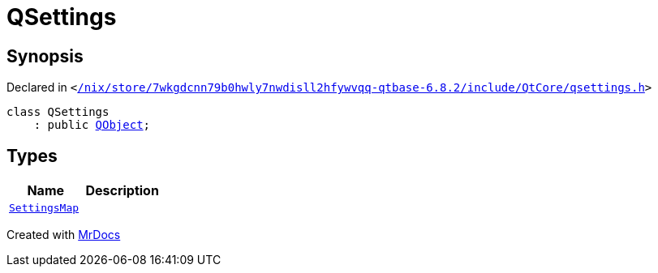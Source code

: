 [#QSettings]
= QSettings
:relfileprefix: 
:mrdocs:


== Synopsis

Declared in `&lt;https://github.com/PrismLauncher/PrismLauncher/blob/develop/launcher//nix/store/7wkgdcnn79b0hwly7nwdisll2hfywvqq-qtbase-6.8.2/include/QtCore/qsettings.h#L26[&sol;nix&sol;store&sol;7wkgdcnn79b0hwly7nwdisll2hfywvqq&hyphen;qtbase&hyphen;6&period;8&period;2&sol;include&sol;QtCore&sol;qsettings&period;h]&gt;`

[source,cpp,subs="verbatim,replacements,macros,-callouts"]
----
class QSettings
    : public xref:QObject.adoc[QObject];
----

== Types
[cols=2]
|===
| Name | Description 

| xref:QSettings/SettingsMap.adoc[`SettingsMap`] 
| 

|===





[.small]#Created with https://www.mrdocs.com[MrDocs]#
